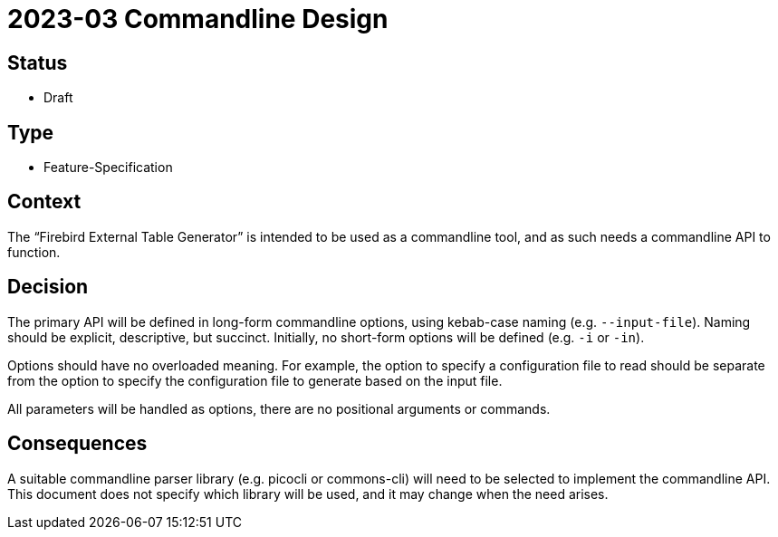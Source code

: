 = 2023-03 Commandline Design

== Status

* Draft

== Type

* Feature-Specification

== Context

The "`Firebird External Table Generator`" is intended to be used as a commandline tool, and as such needs a commandline API to function.

== Decision

The primary API will be defined in long-form commandline options, using kebab-case naming (e.g. `--input-file`).
Naming should be explicit, descriptive, but succinct.
Initially, no short-form options will be defined (e.g. `-i` or `-in`).

Options should have no overloaded meaning.
For example, the option to specify a configuration file to read should be separate from the option to specify the configuration file to generate based on the input file.

All parameters will be handled as options, there are no positional arguments or commands.

== Consequences

A suitable commandline parser library (e.g. picocli or commons-cli) will need to be selected to implement the commandline API.
This document does not specify which library will be used, and it may change when the need arises.

